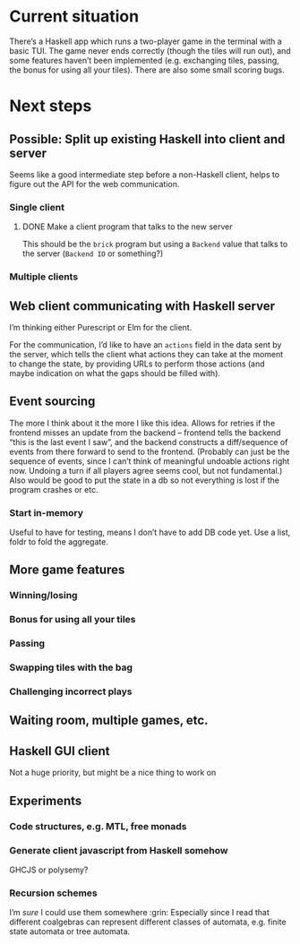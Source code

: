 * Current situation
  There’s a Haskell app which runs a two-player game in the terminal with a
  basic TUI. The game never ends correctly (though the tiles will run out), and
  some features haven’t been implemented (e.g. exchanging tiles, passing, the
  bonus for using all your tiles). There are also some small scoring bugs.
* Next steps
** Possible: Split up existing Haskell into client and server
   Seems like a good intermediate step before a non-Haskell client, helps to
   figure out the API for the web communication.
*** Single client
**** DONE Make a client program that talks to the new server
     This should be the ~brick~ program but using a ~Backend~ value that talks
     to the server (~Backend IO~ or something?)
*** Multiple clients
** Web client communicating with Haskell server
   I’m thinking either Purescript or Elm for the client.

   For the communication, I’d like to have an ~actions~ field in the data sent
   by the server, which tells the client what actions they can take at the
   moment to change the state, by providing URLs to perform those actions (and
   maybe indication on what the gaps should be filled with).
** Event sourcing
   The more I think about it the more I like this idea. Allows for retries if
   the frontend misses an update from the backend – frontend tells the backend
   “this is the last event I saw”, and the backend constructs a diff/sequence
   of events from there forward to send to the frontend. (Probably can just
   be the sequence of events, since I can’t think of meaningful undoable
   actions right now. Undoing a turn if all players agree seems cool, but not
   fundamental.) Also would be good to put the state in a db so not
   everything is lost if the program crashes or etc.
*** Start in-memory
    Useful to have for testing, means I don’t have to add DB code yet. Use a
    list, foldr to fold the aggregate.
** More game features
*** Winning/losing
*** Bonus for using all your tiles
*** Passing
*** Swapping tiles with the bag
*** Challenging incorrect plays
** Waiting room, multiple games, etc.
** Haskell GUI client
   Not a huge priority, but might be a nice thing to work on
** Experiments
*** Code structures, e.g. MTL, free monads
*** Generate client javascript from Haskell somehow
    GHCJS or polysemy?
*** Recursion schemes
    I’m /sure/ I could use them somewhere :grin: Especially since I read that
    different coalgebras can represent different classes of automata, e.g.
    finite state automata or tree automata.
